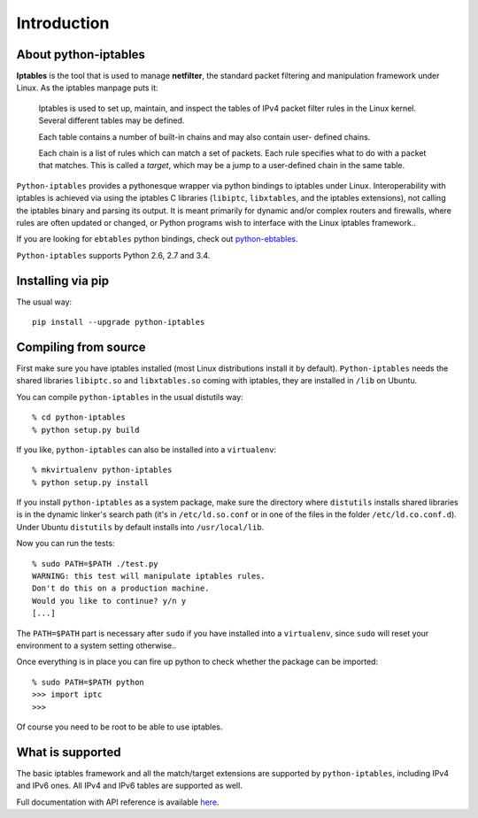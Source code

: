 Introduction
============

About python-iptables
---------------------

**Iptables** is the tool that is used to manage **netfilter**, the standard
packet filtering and manipulation framework under Linux.  As the iptables
manpage puts it:

    Iptables  is used to set up, maintain, and inspect the tables of IPv4
    packet filter rules in the Linux kernel.  Several different tables may be
    defined.

    Each  table  contains a number of built-in chains and may also contain
    user- defined chains.

    Each chain is a list of rules which can match a set of packets.   Each
    rule specifies what to do with a packet that matches.  This is called a
    `target`, which may be a jump to a user-defined chain in the same table.

``Python-iptables`` provides a pythonesque wrapper via python bindings to
iptables under Linux.  Interoperability with iptables is achieved via using
the iptables C libraries (``libiptc``, ``libxtables``, and the iptables
extensions), not calling the iptables binary and parsing its output. It is
meant primarily for dynamic and/or complex routers and firewalls, where rules
are often updated or changed, or Python programs wish to interface with the
Linux iptables framework..

If you are looking for ``ebtables`` python bindings, check out
`python-ebtables <https://github.com/ldx/python-ebtables/>`_.

``Python-iptables`` supports Python 2.6, 2.7 and 3.4.

.. image:: http://api.flattr.com/button/flattr-badge-large.png
   :target: https://flattr.com/submit/auto?user_id=ldx&url=https%3A%2F%2Fgithub.com%2Fldx%2Fpython-iptables
   :alt: Flattr

.. image:: https://pypip.in/v/python-iptables/badge.png
   :target: https://pypi.python.org/pypi/python-iptables
   :alt: Latest Release

.. image:: https://travis-ci.org/ldx/python-iptables.png?branch=master
   :target: https://travis-ci.org/ldx/python-iptables
   :alt: Build Status

.. image:: https://pypip.in/d/python-iptables/badge.png
   :target: https://pypi.python.org/pypi/python-iptables
   :alt: Number of Downloads

.. image:: https://pypip.in/license/python-iptables/badge.png
   :target: https://pypi.python.org/pypi/python-iptables
   :alt: License

Installing via pip
------------------

The usual way::

    pip install --upgrade python-iptables

Compiling from source
----------------------

First make sure you have iptables installed (most Linux distributions install
it by default). ``Python-iptables`` needs the shared libraries ``libiptc.so``
and ``libxtables.so`` coming with iptables, they are installed in ``/lib`` on
Ubuntu.

You can compile ``python-iptables`` in the usual distutils way::

    % cd python-iptables
    % python setup.py build

If you like, ``python-iptables`` can also be installed into a ``virtualenv``::

    % mkvirtualenv python-iptables
    % python setup.py install

If you install ``python-iptables`` as a system package, make sure the
directory where ``distutils`` installs shared libraries is in the dynamic
linker's search path (it's in ``/etc/ld.so.conf`` or in one of the files in
the folder ``/etc/ld.co.conf.d``).  Under Ubuntu ``distutils`` by default
installs into ``/usr/local/lib``.

Now you can run the tests::

    % sudo PATH=$PATH ./test.py
    WARNING: this test will manipulate iptables rules.
    Don't do this on a production machine.
    Would you like to continue? y/n y
    [...]

The ``PATH=$PATH`` part is necessary after ``sudo`` if you have installed into
a ``virtualenv``, since ``sudo`` will reset your environment to a system
setting otherwise..

Once everything is in place you can fire up python to check whether the
package can be imported::

    % sudo PATH=$PATH python
    >>> import iptc
    >>>

Of course you need to be root to be able to use iptables.

What is supported
-----------------

The basic iptables framework and all the match/target extensions are supported
by ``python-iptables``, including IPv4 and IPv6 ones. All IPv4 and IPv6 tables
are supported as well.

Full documentation with API reference is available here_.

.. _here: http://ldx.github.com/python-iptables/

